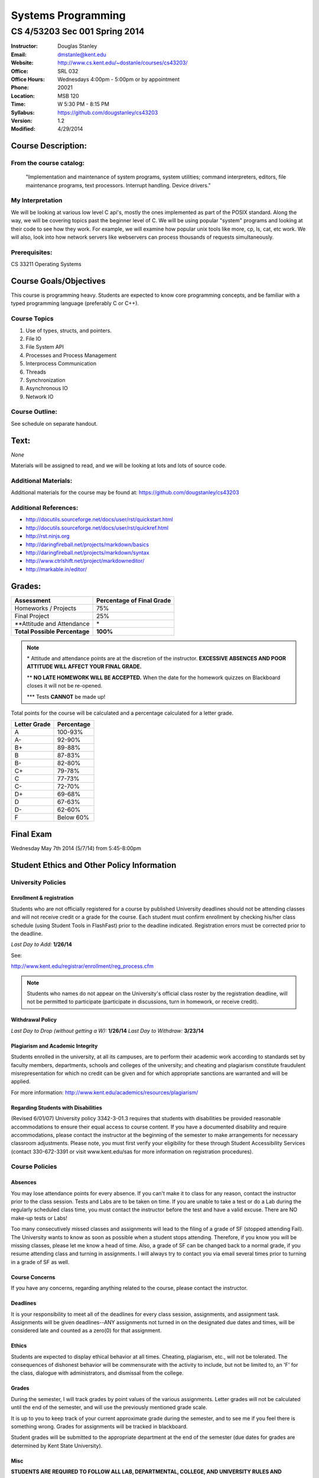 *******************
Systems Programming
*******************

CS 4/53203 Sec 001 Spring 2014
##############################

.. footer:: 

   CS 4/53203 Systems Programming Syllabus Spring 2014 - Page: ###Page###

:Instructor: Douglas Stanley
:Email: dmstanle@kent.edu
:Website: http://www.cs.kent.edu/~dostanle/courses/cs43203/
:Office: SRL 032
:Office Hours: Wednesdays 4:00pm - 5:00pm  or by appointment
:Phone: 20021 
:Location: MSB 120
:Time: W 5:30 PM - 8:15 PM
:Syllabus: https://github.com/dougstanley/cs43203
:Version: 1.2
:Modified: 4/29/2014

Course Description:
===================

From the course catalog:
------------------------

    "Implementation and maintenance of system programs, system utilities;
    command interpreters, editors, file maintenance programs, text processors.
    Interrupt handling. Device drivers."
    
My Interpretation
-----------------

We will be looking at various low level C api's, mostly the ones implemented
as part of the POSIX standard. Along the way, we will be covering topics past
the beginner level of C. We will be using popular "system" programs and looking
at their code to see how they work. For example, we will examine how popular
unix tools like more, cp, ls, cat, etc work. We will also, look into how
network servers like webservers can process thousands of requests simultaneously.

Prerequisites:
--------------

CS 33211 Operating Systems


Course Goals/Objectives
=======================

This course is programming heavy. Students are expected to know core programming
concepts, and be familiar with a typed programming language (preferably C or
C++).


Course Topics
-------------

1. Use of types, structs, and pointers.

2. File IO

3. File System API

4. Processes and Process Management

5. Interprocess Communication

6. Threads

7. Synchronization

8. Asynchronous IO

9. Network IO


Course Outline:
---------------

See schedule on separate handout.


Text:
=====


*None*

Materials will be assigned to read, and we will be looking at lots and lots of
source code.


Additional Materials:
---------------------

Additional materials for the course may be found at:
https://github.com/dougstanley/cs43203


Additional References:
----------------------

* http://docutils.sourceforge.net/docs/user/rst/quickstart.html

* http://docutils.sourceforge.net/docs/user/rst/quickref.html

* http://rst.ninjs.org

* http://daringfireball.net/projects/markdown/basics

* http://daringfireball.net/projects/markdown/syntax

* http://www.ctrlshift.net/project/markdowneditor/

* http://markable.in/editor/

.. raw:: pdf
    
    PageBreak

Grades:
=======

+---------------------------------+----------------+
| Assessment                      | Percentage     |
|                                 | of Final Grade |
+=================================+================+
| Homeworks / Projects            | 75%            |
+---------------------------------+----------------+
| Final Project                   | 25%            |
+---------------------------------+----------------+
| \*\*Attitude and Attendance     | \*             |
+---------------------------------+----------------+
| **Total Possible Percentage**   | **100%**       |
+---------------------------------+----------------+

.. note:: 

   \* Attitude and attendance points are at the discretion of the
   instructor. **EXCESSIVE ABSENCES AND POOR ATTITUDE WILL AFFECT YOUR FINAL
   GRADE.**

   \*\* **NO LATE HOMEWORK WILL BE ACCEPTED.** When the date for the
   homework quizzes on Blackboard closes it will not be re-opened. 

   \*\*\* Tests **CANNOT** be made up!



Total points for the course will be calculated and a percentage calculated for
a letter grade.

+--------------+------------+
| Letter Grade | Percentage |
+==============+============+
| A            | 100-93%    |
+--------------+------------+
| A-           | 92-90%     |
+--------------+------------+
| B+           | 89-88%     |
+--------------+------------+
| B            | 87-83%     |
+--------------+------------+
| B-           | 82-80%     |
+--------------+------------+
| C+           | 79-78%     |
+--------------+------------+
| C            | 77-73%     |
+--------------+------------+
| C-           | 72-70%     |
+--------------+------------+
| D+           | 69-68%     |
+--------------+------------+
| D            | 67-63%     |
+--------------+------------+
| D-           | 62-60%     |
+--------------+------------+
| F            | Below 60%  |
+--------------+------------+

Final Exam
==========

Wednesday May 7th 2014 (5/7/14) from 5:45-8:00pm

Student Ethics and Other Policy Information
===========================================

University Policies
-------------------

Enrollment & registration
~~~~~~~~~~~~~~~~~~~~~~~~~

Students who are not officially registered for a course by published
University deadlines should not be attending classes and will not receive
credit or a grade for the course. Each student must confirm enrollment by
checking his/her class schedule (using Student Tools in FlashFast) prior to
the deadline indicated. Registration errors must be corrected prior to the
deadline.
 
*Last Day to Add:* **1/26/14**

See:

http://www.kent.edu/registrar/enrollment/reg_process.cfm

.. note:: Students who names do not appear on the University's official class
    roster by the registration deadline, will not be permitted to participate
    (participate in discussions, turn in homework, or receive credit). 

Withdrawal Policy
~~~~~~~~~~~~~~~~~

*Last Day to Drop (without getting a W):* **1/26/14**
*Last Day to Withdraw:* **3/23/14**


Plagiarism and Academic Integrity
~~~~~~~~~~~~~~~~~~~~~~~~~~~~~~~~~

Students enrolled in the university, at all its campuses, are to perform their
academic work according to standards set by faculty members, departments,
schools and colleges of the university; and cheating and plagiarism constitute
fraudulent misrepresentation for which no credit can be given and for which
appropriate sanctions are warranted and will be applied.
 
For more information: http://www.kent.edu/academics/resources/plagiarism/ 

Regarding Students with Disabilities
~~~~~~~~~~~~~~~~~~~~~~~~~~~~~~~~~~~~

(Revised 6/01/07) University policy 3342-3-01.3 requires that students with
disabilities be provided reasonable accommodations to ensure their equal
access to course content. If you have a documented disability and require
accommodations, please contact the instructor at the beginning of the semester
to make arrangements for necessary classroom adjustments. Please note, you
must first verify your eligibility for these through Student Accessibility
Services (contact 330-672-3391 or visit www.kent.edu/sas for more information
on registration procedures).


Course Policies 
----------------

Absences
~~~~~~~~

You may lose attendance points for every absence. If you can't make it to
class for any reason, contact the instructor prior to the class session.
Tests and Labs are to be taken on time. If you are unable to take a test or do
a Lab during the regularly scheduled class time, you must contact the
instructor before the test and have a valid excuse. There are NO make-up tests
or Labs!

Too many consecutively missed classes and assignments will lead to the filing
of a grade of SF (stopped attending Fail). The University wants to know as soon
as possible when a student stops attending. Therefore, if you know you will be
missing classes, please let me know a head of time. Also, a grade of SF can be
changed back to a normal grade, if you resume attending class and turning in
assignments. I will always try to contact you via email several times prior to
turning in a grade of SF as well.


Course Concerns
~~~~~~~~~~~~~~~

If you have any concerns, regarding anything related to the course, please
contact the instructor. 

Deadlines
~~~~~~~~~

It is your responsibility to meet all of the deadlines for every class
session, assignments, and assignment task. Assignments will be given
deadlines--ANY assignments not turned in on the designated due dates and
times, will be considered late and counted as a zero(0) for that assignment.


Ethics
~~~~~~

Students are expected to display ethical behavior at all times. Cheating,
plagiarism, etc., will not be tolerated. The consequences of dishonest
behavior will be commensurate with the activity to include, but not be limited
to, an 'F' for the class, dialogue with administrators, and dismissal from the
college.


Grades
~~~~~~

During the semester, I will track grades by point values of the various
assignments. Letter grades will not be calculated until the end of the
semester, and will use the previously mentioned grade scale.

It is up to you to keep track of your current approximate grade during the
semester, and to see me if you feel there is something wrong. Grades for
assignments will be tracked in blackboard.

Student grades will be submitted to the appropriate department at the end of
the semester (due dates for grades are determined by Kent State University).


Misc
~~~~

**STUDENTS ARE REQUIRED TO FOLLOW ALL LAB, DEPARTMENTAL, COLLEGE, AND
UNIVERSITY RULES AND REGULATIONS AND ALL LAWS.** It is the student's
responsibility to know, understand, and obey these rules, regulations, and
laws. Some of them include:

* All course prerequisites must be met. 

* Only registered students may attend class (no friends or children). 

* No plagiarism. 

.. note:: All cell phones, pagers, and other devices must be set to vibrate or
    turned off during class. The sound on laptop or other computers must be
    turned off during class. Students are expected to not interrupt when
    another person is talking and to not disrupt the class by talking to
    others when someone is presenting.  Students are not to use computers,
    PDAs, etc. for any purpose other than authorized class-related activities
    when class is in session.


.. note:: This Syllabus is subject to change at the instructor's discretion.
    Please check https://github.com/dougstanley/cs43203 for the
    most recent version.
